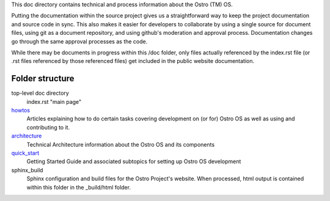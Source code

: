 This doc directory contains technical and process information about the Ostro (TM) OS.

Putting the documentation within the source project gives us a straightforward way to keep
the project documentation and source code in sync.
This also makes it easier for developers to collaborate by
using a single source for document files, using git as a document repository, and
using github's moderation and approval process.  Documentation changes go through
the same approval processes as the code.

While there may be documents in progress within this /doc folder, only files actually
referenced by the index.rst file (or .rst files referenced by those referenced files)
get included in the public website documentation.

Folder structure
================

top-level doc directory
    index.rst "main page"

howtos_
    Articles explaining how to do certain tasks covering
    development on (or for) Ostro OS as well as using and contributing to it.

architecture_
    Technical Architecture information about the Ostro OS and its components

quick_start_
    Getting Started Guide and associated subtopics for setting up Ostro OS development

sphinx_build
    Sphinx configuration and build files for the Ostro Project's website.  When processed, 
    html output is contained within this folder in the _build/html folder.


.. _howtos: howtos
.. _architecture: architecture
.. _quick_start: quick_start

